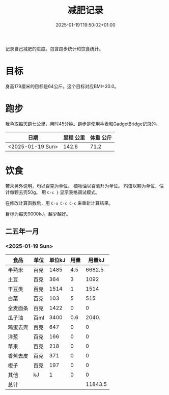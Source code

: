 #+title: 减肥记录
#+date: 2025-01-19T19:50:02+01:00
#+lastmod: 2025-01-19T19:50:02+01:00
# ISO 8601 date use output from
# C-u M-! date -Iseconds
#+draft: false
#+tags[]:

记录自己减肥的进度。包含跑步统计和饮食统计。

# more
* 目标
身高179厘米的目标是64公斤。这个目标对应BMI=20.0。


* 跑步

我争取每天跑七公里，用时45分钟。跑步是使用手表和GadgetBridge记录的。

| 日期             | 里程 公里 | 体重 公斤 |
|------------------+-----------+-----------|
| <2025-01-19 Sun> |     142.6 |      71.2 |

* 饮食

若未另外说明，均以百克为单位。
植物油以百毫升为单位。
鸡蛋以颗为单位，估计每颗去壳50g。
用 =C-c }= 显示表格调试模式。

在修改计算函数后，用 =C-u C-c C-c= 来重新计算结果。

目标为每天9000kJ。越少越好。

** 二五年一月

*** <2025-01-19 Sun>
| 食品     | 单位 | 单位kJ | 用量 |  用量kJ |
|----------+------+--------+------+---------|
| 半熟米   | 百克 |   1485 |  4.5 |  6682.5 |
| 土豆     | 百克 |    364 |    3 |    1092 |
| 干豆类   | 百克 |   1514 |    1 |    1514 |
| 白菜     | 百克 |    103 |    5 |     515 |
| 全麦面条 | 百克 |   1422 |    0 |       0 |
| 瓜子油   | 百ml |   3400 |  0.6 |   2040. |
| 鸡蛋去壳 | 百克 |    647 |    0 |       0 |
| 洋葱     | 百克 |    166 |    0 |       0 |
| 苹果     | 百克 |    218 |    0 |       0 |
| 香蕉去皮 | 百克 |    371 |    0 |       0 |
| 橙子     | 百克 |    197 |    0 |       0 |
| 其他     | kJ   |      1 |    0 |       0 |
|----------+------+--------+------+---------|
| 总计     |      |        |      | 11843.5 |
#+TBLFM: @>$5=vsum(@I$5..@II$5);::@<<$5..@>>$5=($3 $4)

# comment:
# @>$5=vsum(@I$5..@II$5)
# @> refers to the last row, $5 refers to the fifth col
# @I..@II refers to the region between first hline and second hline
# @I$5..@II$5 refers to the region of fifth col between first hline and second hline

# @<<$5..@>>$5=($3 $4)
# @<<..@>> refers to the region between third line and third to last line.
# excluding first and last two lines.
